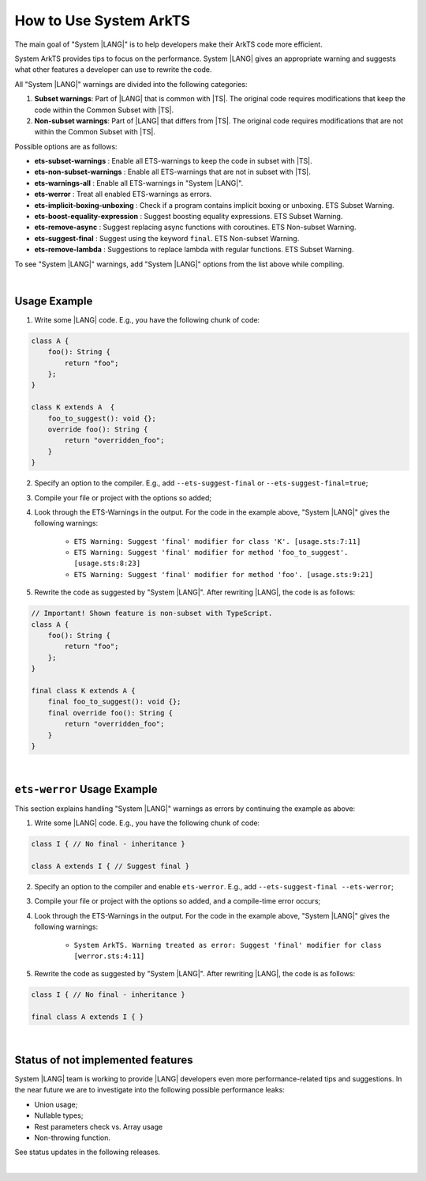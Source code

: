 ..
    Copyright (c) 2024 Huawei Device Co., Ltd.
    Licensed under the Apache License, Version 2.0 (the "License");
    you may not use this file except in compliance with the License.
    You may obtain a copy of the License at
    http://www.apache.org/licenses/LICENSE-2.0
    Unless required by applicable law or agreed to in writing, software
    distributed under the License is distributed on an "AS IS" BASIS,
    WITHOUT WARRANTIES OR CONDITIONS OF ANY KIND, either express or implied.
    See the License for the specific language governing permissions and
    limitations under the License.

How to Use System ArkTS
=======================

The main goal of "System |LANG|" is to help developers make their ArkTS code
more efficient.

System ArkTS provides tips to focus on the performance. System |LANG| gives
an appropriate warning and suggests what other features a developer can use
to rewrite the code.

All "System |LANG|" warnings are divided into the following categories:

#. **Subset warnings**: Part of |LANG| that is common with |TS|.
   The original code requires modifications that keep the code within the Common
   Subset with |TS|.
#. **Non-subset warnings**: Part of |LANG| that differs from |TS|.
   The original code requires modifications that are not within the Common
   Subset with |TS|.

Possible options are as follows:

* **ets-subset-warnings**              : Enable all ETS-warnings to keep the code in subset with |TS|.
* **ets-non-subset-warnings**          : Enable all ETS-warnings that are not in subset with |TS|.
* **ets-warnings-all**                 : Enable all ETS-warnings in "System |LANG|".
* **ets-werror**                       : Treat all enabled ETS-warnings as errors.

* **ets-implicit-boxing-unboxing**     : Check if a program contains implicit boxing or unboxing. ETS Subset Warning.
* **ets-boost-equality-expression**    : Suggest boosting equality expressions. ETS Subset Warning.
* **ets-remove-async**                 : Suggest replacing async functions with coroutines. ETS Non-subset Warning.
* **ets-suggest-final**                : Suggest using the keyword ``final``. ETS Non-subset Warning.
* **ets-remove-lambda**                : Suggestions to replace lambda with regular functions. ETS Subset Warning.


To see "System |LANG|" warnings, add "System |LANG|" options from the list above while compiling.

|

Usage Example
-------------

1. Write some |LANG| code. E.g., you have the following chunk of code:

.. code-block:: typescript

    class A {
        foo(): String {
            return "foo";
        };
    }

    class K extends A  {
        foo_to_suggest(): void {};
        override foo(): String {
            return "overridden_foo";
        }
    }

2. Specify an option to the compiler. E.g., add ``--ets-suggest-final`` or ``--ets-suggest-final=true``;
3. Compile your file or project with the options so added;
4. Look through the ETS-Warnings in the output. For the code in the example
   above, "System |LANG|" gives the following warnings:

    * ``ETS Warning: Suggest 'final' modifier for class 'K'. [usage.sts:7:11]``

    * ``ETS Warning: Suggest 'final' modifier for method 'foo_to_suggest'. [usage.sts:8:23]``

    * ``ETS Warning: Suggest 'final' modifier for method 'foo'. [usage.sts:9:21]``

5. Rewrite the code as suggested by "System |LANG|". After rewriting |LANG|,
   the code is as follows:

.. code:: typescript

    // Important! Shown feature is non-subset with TypeScript.
    class A {
        foo(): String {
            return "foo";
        };
    }

    final class K extends A {
        final foo_to_suggest(): void {};
        final override foo(): String {
            return "overridden_foo";
        }
    }

|

``ets-werror`` Usage Example
----------------------------

This section explains handling "System |LANG|" warnings as errors by
continuing the example as above:

1. Write some |LANG| code. E.g., you have the following chunk of code:

.. code-block:: typescript

    class I { // No final - inheritance }

    class A extends I { // Suggest final }

2. Specify an option to the compiler and enable ``ets-werror``. E.g., add ``--ets-suggest-final --ets-werror``;
3. Compile your file or project with the options so added, and a compile-time error occurs;
4. Look through the ETS-Warnings in the output. For the code in the example
   above, "System |LANG|" gives the following warnings:

    * ``System ArkTS. Warning treated as error: Suggest 'final' modifier for class [werror.sts:4:11]``

5. Rewrite the code as suggested by "System |LANG|". After rewriting |LANG|,
   the code is as follows:

.. code:: typescript


    class I { // No final - inheritance }

    final class A extends I { }

|

Status of not implemented features
-----------------------------------

System |LANG| team is working to provide |LANG| developers even more
performance-related tips and suggestions. In the near future we are to
investigate into the following possible performance leaks:

* Union usage;
* Nullable types;
* Rest parameters check vs. Array usage
* Non-throwing function.

See status updates in the following releases.

|
